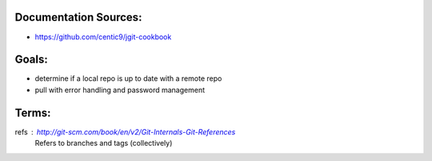 Documentation Sources:
----------------------
- https://github.com/centic9/jgit-cookbook

Goals:
------
- determine if a local repo is up to date with a remote repo
- pull with error handling and password management 

Terms:
------
refs : http://git-scm.com/book/en/v2/Git-Internals-Git-References
       Refers to branches and tags (collectively)